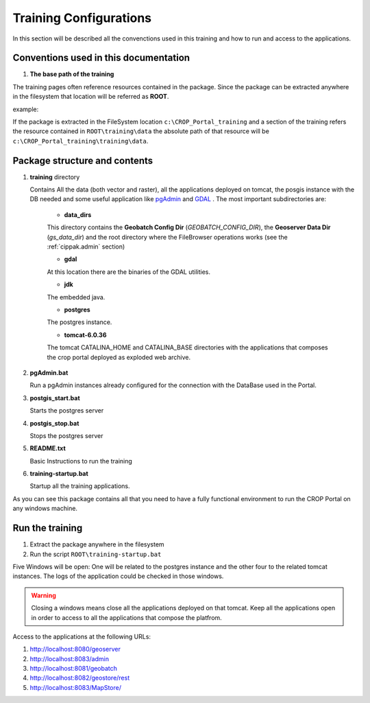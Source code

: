 .. module:: cippak.system_config
   :synopsis: Learn how to configure the system.

.. cippak.system_config:

=======================
Training Configurations
=======================

In this section will be described all the convenctions used in this training and how to run and access to the applications.

Conventions used in this documentation
======================================

#. **The base path of the training**

The training pages often reference resources contained in the package. Since the package can be extracted anywhere in the filesystem that location will be referred as **ROOT**.

example:

If the package is extracted in the FileSystem location ``c:\CROP_Portal_training`` and a section of the training refers the resource contained in ``ROOT\training\data`` the absolute path of that resource will be ``c:\CROP_Portal_training\training\data``.

Package structure and contents
==============================

#.  **training** directory

    Contains All the data (both vector and raster), all the applications deployed on tomcat, the posgis instance with the DB needed and some useful application like `pgAdmin <http://www.pgadmin.org/>`_ and `GDAL <http://www.gdal.org/>`_ . The most important subdirectories are:

	* **data_dirs**
	
	This directory contains the **Geobatch Config Dir** (*GEOBATCH_CONFIG_DIR*), the **Geoserver Data Dir** (*gs_data_dir*) and the root directory where the FileBrowser operations works (see the :ref:`cippak.admin` section)
	
	* **gdal**
	
	At this location there are the binaries of the GDAL utilities.
	
	*  **jdk**

	The embedded java.
	
	* **postgres**
	
	The postgres instance.
	
	* **tomcat-6.0.36**
	
	The tomcat CATALINA_HOME and CATALINA_BASE directories with the applications that composes the crop portal deployed as exploded web archive.

#.  **pgAdmin.bat**

    Run a pgAdmin instances already configured for the connection with the DataBase used in the Portal.
    
#.  **postgis_start.bat**

    Starts the postgres server
	
#.  **postgis_stop.bat**

    Stops the postgres server

#.  **README.txt**

    Basic Instructions to run the training
    
#.  **training-startup.bat**

    Startup all the training applications.
    
As you can see this package contains all that you need to have a fully functional environment to run the CROP Portal on any windows machine.

Run the training
================

#. Extract the package anywhere in the filesystem

#. Run the script ``ROOT\training-startup.bat``

Five Windows will be open: One will be related to the postgres instance and the other four to the related tomcat instances. The logs of the application could be checked in those windows.

.. warning:: Closing a windows means close all the applications deployed on that tomcat. Keep all the applications open in order to access to all the applications that compose the platfrom.

Access to the applications at the following URLs:

#. http://localhost:8080/geoserver

#. http://localhost:8083/admin

#. http://localhost:8081/geobatch

#. http://localhost:8082/geostore/rest

#. http://localhost:8083/MapStore/
